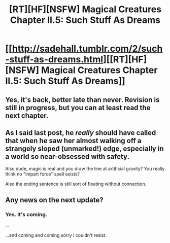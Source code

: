#+TITLE: [RT][HF][NSFW] Magical Creatures Chapter II.5: Such Stuff As Dreams

* [[http://sadehall.tumblr.com/2/such-stuff-as-dreams.html][[RT][HF][NSFW] Magical Creatures Chapter II.5: Such Stuff As Dreams]]
:PROPERTIES:
:Author: Soren_Tycho
:Score: 24
:DateUnix: 1484041137.0
:DateShort: 2017-Jan-10
:END:

** Yes, it's back, better late than never. Revision is still in progress, but you can at least read the next chapter.
:PROPERTIES:
:Author: Soren_Tycho
:Score: 10
:DateUnix: 1484042194.0
:DateShort: 2017-Jan-10
:END:


** As I said last post, he /really/ should have called that when he saw her almost walking off a strangely sloped (unmarked!) edge, especially in a world so near-obsessed with safety.

Also dude, magic is real and you draw the line at artificial gravity? You really think no "impart force" spell exists?

Also the ending sentence is still sort of floating without connection.
:PROPERTIES:
:Author: FeepingCreature
:Score: 4
:DateUnix: 1484076835.0
:DateShort: 2017-Jan-10
:END:


** Any news on the next update?
:PROPERTIES:
:Author: diraniola
:Score: 1
:DateUnix: 1489582711.0
:DateShort: 2017-Mar-15
:END:

*** Yes. It's coming.

...

...and coming and coming sorry I couldn't resist.
:PROPERTIES:
:Author: Soren_Tycho
:Score: 1
:DateUnix: 1492162139.0
:DateShort: 2017-Apr-14
:END:
